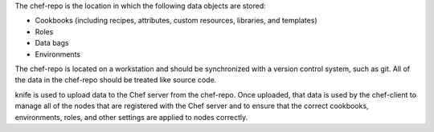 .. The contents of this file may be included in multiple topics (using the includes directive).
.. The contents of this file should be modified in a way that preserves its ability to appear in multiple topics.


The chef-repo is the location in which the following data objects are stored:

* Cookbooks (including recipes, attributes, custom resources, libraries, and templates)
* Roles
* Data bags
* Environments

The chef-repo is located on a workstation and should be synchronized with a version control system, such as git. All of the data in the chef-repo should be treated like source code.

knife is used to upload data to the Chef server from the chef-repo. Once uploaded, that data is used by the chef-client to manage all of the nodes that are registered with the Chef server and to ensure that the correct cookbooks, environments, roles, and other settings are applied to nodes correctly.
